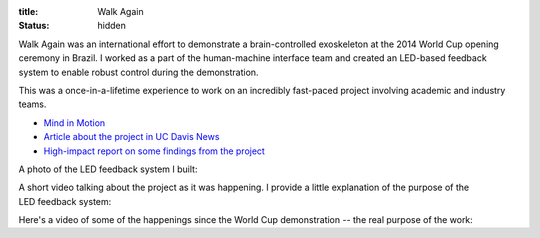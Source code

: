 :title: Walk Again
:status: hidden

Walk Again was an international effort to demonstrate a brain-controlled
exoskeleton at the 2014 World Cup opening ceremony in Brazil. I worked as
a part of the human-machine interface team and created an LED-based feedback
system to enable robust control during the demonstration.

This was a once-in-a-lifetime experience to work on an incredibly fast-paced
project involving academic and industry teams.

- `Mind in Motion`_
- `Article about the project in UC Davis News <walkagain-news_>`_
- `High-impact report on some findings from the project <walkagain-scireports_>`_

A photo of the LED feedback system I built:

.. figure:: {filename}/images/walkagain-led.jpg
   :align: right
   :width: 400px

A short video talking about the project as it was happening. I provide a little
explanation of the purpose of the LED feedback system:

.. youtube:: Lco3U600aS4
   :width: 400
   :height: 280

Here's a video of some of the happenings since the World Cup demonstration --
the real purpose of the work:

.. youtube:: PIIXhih5Qpg
   :width: 400
   :height: 280

.. _Mind in Motion: http://www.nature.com/scientificamerican/journal/v307/n3/full/scientificamerican0912-58.html
.. _walkagain-news: https://www.ucdavis.edu/news/engineers-take-part-walk-again-effort-world-cup-help-disabled
.. _walkagain-scireports: http://www.nature.com/articles/srep30383
